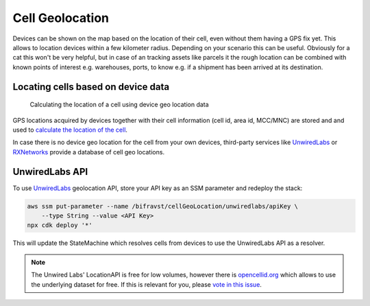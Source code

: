 ================================================================================
Cell Geolocation
================================================================================

Devices can be shown on the map based on the location of their cell,
even without them having a GPS fix yet. This allows to location devices
within a few kilometer radius. Depending on your scenario this can be
useful. Obviously for a cat this won't be very helpful, but in case of
an tracking assets like parcels it the rough location can be combined
with known points of interest e.g. warehouses, ports, to know e.g. if a
shipment has been arrived at its destination.

Locating cells based on device data
================================================================================

.. figure:: https://github.com/bifravst/cell-geolocation-helpers/raw/saga/map.gif
   :alt: Calculating the location of a cell using device geo location data
    
   Calculating the location of a cell using device geo location data

GPS locations acquired by devices together with their cell information
(cell id, area id, MCC/MNC) are stored and and used to `calculate the
location of the
cell <https://github.com/bifravst/cell-geolocation-helpers#cellfromgeolocations>`_.

In case there is no device geo location for the cell from your own
devices, third-party services like
`UnwiredLabs <https://unwiredlabs.com/>`_ or
`RXNetworks <https://rxnetworks.com/location.io#!RT-GNSS>`_ provide a
database of cell geo locations.

UnwiredLabs API
================================================================================

To use `UnwiredLabs <https://unwiredlabs.com/>`_ geolocation API,
store your API key as an SSM parameter and redeploy the stack:

.. code-block:: bash

    aws ssm put-parameter --name /bifravst/cellGeoLocation/unwiredlabs/apiKey \
        --type String --value <API Key>
    npx cdk deploy '*'

This will update the StateMachine which resolves cells from devices to
use the UnwiredLabs API as a resolver.

.. note::

    The Unwired Labs' LocationAPI is free for low volumes,
    however there is `opencellid.org <https://opencellid.org/>`_ which
    allows to use the underlying dataset for free. If this is relevant
    for you, please `vote in this
    issue <https://github.com/bifravst/aws/issues/120>`_.
